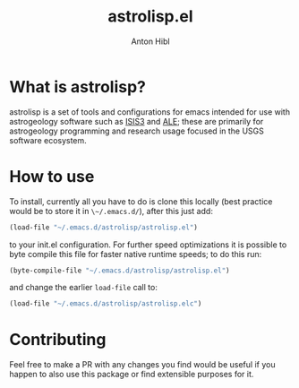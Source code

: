 #+TITLE: astrolisp.el
#+AUTHOR: Anton Hibl

* What is astrolisp?

astrolisp is a set of tools and configurations for emacs intended for use with
astrogeology software such as [[https://www.github.com/USGS-Astrogeology/ISIS3][ISIS3]] and [[https://www.github.com/USGS-Astrogeology/ale][ALE]]; these are primarily for astrogeology
programming and research usage focused in the USGS software ecosystem.

* How to use

To install, currently all you have to do is clone this locally (best practice
would be to store it in ~\~/.emacs.d/~), after this just add:

#+begin_src emacs-lisp
(load-file "~/.emacs.d/astrolisp/astrolisp.el")
#+end_src

to your init.el configuration. For further speed optimizations it is possible to
byte compile this file for faster native runtime speeds; to do this run:

#+begin_src emacs-lisp
(byte-compile-file "~/.emacs.d/astrolisp/astrolisp.el")
#+end_src

and change the earlier ~load-file~ call to:

#+begin_src emacs-lisp
(load-file "~/.emacs.d/astrolisp/astrolisp.elc")
#+end_src

* Contributing

Feel free to make a PR with any changes you find would be useful if you happen
to also use this package or find extensible purposes for it.
